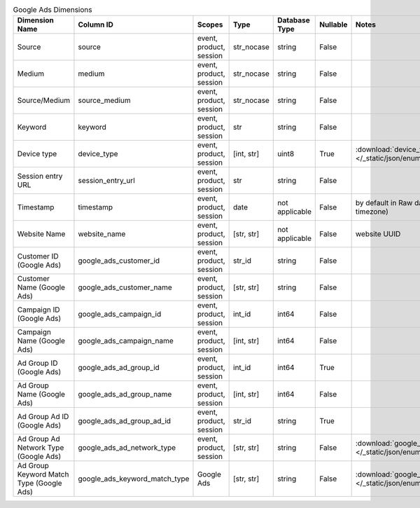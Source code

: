 .. table:: Google Ads Dimensions

    +----------------------------------------+-----------------------------+-----------------------+----------+--------------+--------+------------------------------------------------------------------------------------------------------+
    |             Dimension Name             |          Column ID          |        Scopes         |   Type   |Database Type |Nullable|                                                Notes                                                 |
    +========================================+=============================+=======================+==========+==============+========+======================================================================================================+
    |Source                                  |source                       |event, product, session|str_nocase|string        |False   |                                                                                                      |
    +----------------------------------------+-----------------------------+-----------------------+----------+--------------+--------+------------------------------------------------------------------------------------------------------+
    |Medium                                  |medium                       |event, product, session|str_nocase|string        |False   |                                                                                                      |
    +----------------------------------------+-----------------------------+-----------------------+----------+--------------+--------+------------------------------------------------------------------------------------------------------+
    |Source/Medium                           |source_medium                |event, product, session|str_nocase|string        |False   |                                                                                                      |
    +----------------------------------------+-----------------------------+-----------------------+----------+--------------+--------+------------------------------------------------------------------------------------------------------+
    |Keyword                                 |keyword                      |event, product, session|str       |string        |False   |                                                                                                      |
    +----------------------------------------+-----------------------------+-----------------------+----------+--------------+--------+------------------------------------------------------------------------------------------------------+
    |Device type                             |device_type                  |event, product, session|[int, str]|uint8         |True    |:download:`device_type.json </_static/json/enum/device_type.json>`                                    |
    +----------------------------------------+-----------------------------+-----------------------+----------+--------------+--------+------------------------------------------------------------------------------------------------------+
    |Session entry URL                       |session_entry_url            |event, product, session|str       |string        |False   |                                                                                                      |
    +----------------------------------------+-----------------------------+-----------------------+----------+--------------+--------+------------------------------------------------------------------------------------------------------+
    |Timestamp                               |timestamp                    |event, product, session|date      |not applicable|False   |by default in Raw data API (server time in the website's timezone)                                    |
    +----------------------------------------+-----------------------------+-----------------------+----------+--------------+--------+------------------------------------------------------------------------------------------------------+
    |Website Name                            |website_name                 |event, product, session|[str, str]|not applicable|False   |website UUID                                                                                          |
    +----------------------------------------+-----------------------------+-----------------------+----------+--------------+--------+------------------------------------------------------------------------------------------------------+
    |Customer ID (Google Ads)                |google_ads_customer_id       |event, product, session|str_id    |string        |False   |                                                                                                      |
    +----------------------------------------+-----------------------------+-----------------------+----------+--------------+--------+------------------------------------------------------------------------------------------------------+
    |Customer Name (Google Ads)              |google_ads_customer_name     |event, product, session|[str, str]|string        |False   |                                                                                                      |
    +----------------------------------------+-----------------------------+-----------------------+----------+--------------+--------+------------------------------------------------------------------------------------------------------+
    |Campaign ID (Google Ads)                |google_ads_campaign_id       |event, product, session|int_id    |int64         |False   |                                                                                                      |
    +----------------------------------------+-----------------------------+-----------------------+----------+--------------+--------+------------------------------------------------------------------------------------------------------+
    |Campaign Name (Google Ads)              |google_ads_campaign_name     |event, product, session|[int, str]|int64         |False   |                                                                                                      |
    +----------------------------------------+-----------------------------+-----------------------+----------+--------------+--------+------------------------------------------------------------------------------------------------------+
    |Ad Group ID (Google Ads)                |google_ads_ad_group_id       |event, product, session|int_id    |int64         |True    |                                                                                                      |
    +----------------------------------------+-----------------------------+-----------------------+----------+--------------+--------+------------------------------------------------------------------------------------------------------+
    |Ad Group Name (Google Ads)              |google_ads_ad_group_name     |event, product, session|[int, str]|int64         |False   |                                                                                                      |
    +----------------------------------------+-----------------------------+-----------------------+----------+--------------+--------+------------------------------------------------------------------------------------------------------+
    |Ad Group Ad ID (Google Ads)             |google_ads_ad_group_ad_id    |event, product, session|str_id    |string        |True    |                                                                                                      |
    +----------------------------------------+-----------------------------+-----------------------+----------+--------------+--------+------------------------------------------------------------------------------------------------------+
    |Ad Group Ad Network Type (Google Ads)   |google_ads_ad_network_type   |event, product, session|[str, str]|string        |False   |:download:`google_ads_ad_network_type.json </_static/json/enum/google_ads_ad_network_type.json>`      |
    +----------------------------------------+-----------------------------+-----------------------+----------+--------------+--------+------------------------------------------------------------------------------------------------------+
    |Ad Group Keyword Match Type (Google Ads)|google_ads_keyword_match_type|Google Ads             |[str, str]|string        |False   |:download:`google_ads_keyword_match_type.json </_static/json/enum/google_ads_keyword_match_type.json>`|
    +----------------------------------------+-----------------------------+-----------------------+----------+--------------+--------+------------------------------------------------------------------------------------------------------+
